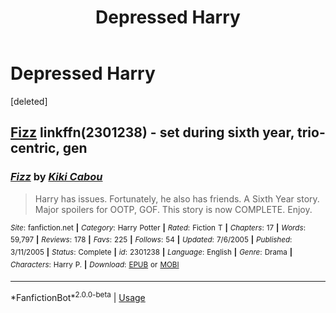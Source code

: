 #+TITLE: Depressed Harry

* Depressed Harry
:PROPERTIES:
:Score: 3
:DateUnix: 1564169277.0
:DateShort: 2019-Jul-26
:FlairText: Request
:END:
[deleted]


** [[https://www.fanfiction.net/s/2301238/1/Fizz][Fizz]] linkffn(2301238) - set during sixth year, trio-centric, gen
:PROPERTIES:
:Author: siderumincaelo
:Score: 1
:DateUnix: 1564196533.0
:DateShort: 2019-Jul-27
:END:

*** [[https://www.fanfiction.net/s/2301238/1/][*/Fizz/*]] by [[https://www.fanfiction.net/u/30396/Kiki-Cabou][/Kiki Cabou/]]

#+begin_quote
  Harry has issues. Fortunately, he also has friends. A Sixth Year story. Major spoilers for OOTP, GOF. This story is now COMPLETE. Enjoy.
#+end_quote

^{/Site/:} ^{fanfiction.net} ^{*|*} ^{/Category/:} ^{Harry} ^{Potter} ^{*|*} ^{/Rated/:} ^{Fiction} ^{T} ^{*|*} ^{/Chapters/:} ^{17} ^{*|*} ^{/Words/:} ^{59,797} ^{*|*} ^{/Reviews/:} ^{178} ^{*|*} ^{/Favs/:} ^{225} ^{*|*} ^{/Follows/:} ^{54} ^{*|*} ^{/Updated/:} ^{7/6/2005} ^{*|*} ^{/Published/:} ^{3/11/2005} ^{*|*} ^{/Status/:} ^{Complete} ^{*|*} ^{/id/:} ^{2301238} ^{*|*} ^{/Language/:} ^{English} ^{*|*} ^{/Genre/:} ^{Drama} ^{*|*} ^{/Characters/:} ^{Harry} ^{P.} ^{*|*} ^{/Download/:} ^{[[http://www.ff2ebook.com/old/ffn-bot/index.php?id=2301238&source=ff&filetype=epub][EPUB]]} ^{or} ^{[[http://www.ff2ebook.com/old/ffn-bot/index.php?id=2301238&source=ff&filetype=mobi][MOBI]]}

--------------

*FanfictionBot*^{2.0.0-beta} | [[https://github.com/tusing/reddit-ffn-bot/wiki/Usage][Usage]]
:PROPERTIES:
:Author: FanfictionBot
:Score: 1
:DateUnix: 1564196544.0
:DateShort: 2019-Jul-27
:END:
